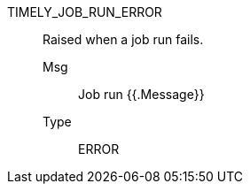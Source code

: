 [#timely_job_run_error]
TIMELY_JOB_RUN_ERROR:: Raised when a job run fails.
Msg;; Job run {{.Message}}
Type;; ERROR